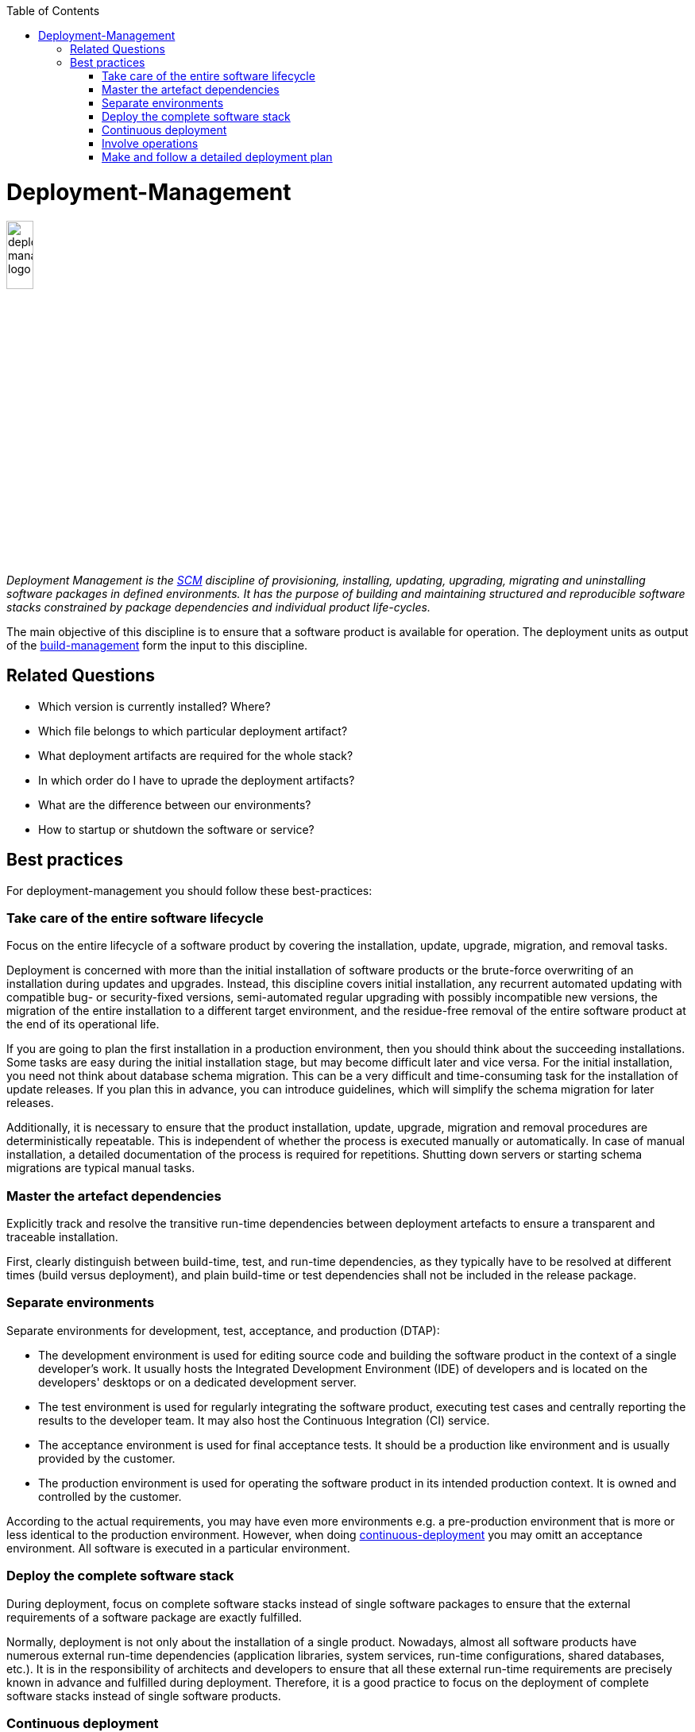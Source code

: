 :toc: macro
toc::[]

= Deployment-Management

image::images/deployment-management.png["deployment-management logo",width="20%"]

_Deployment Management is the link:scm.asciidoc[SCM] discipline of provisioning, installing, updating, upgrading, migrating and uninstalling software packages in defined environments.
It has the purpose of building and maintaining structured and reproducible software stacks constrained by package dependencies and individual product life-cycles._

The main objective of this discipline is to ensure that a software product is available for operation.
The deployment units as output of the link:build-management.asciidoc[build-management] form the input to this discipline.

== Related Questions

* Which version is currently installed? Where?
* Which file belongs to which particular deployment artifact?
* What deployment artifacts are required for the whole stack?
* In which order do I have to uprade the deployment artifacts?
* What are the difference between our environments?
* How to startup or shutdown the software or service?

== Best practices

For deployment-management you should follow these best-practices:

=== Take care of the entire software lifecycle
Focus on the entire lifecycle of a software product by covering the installation, update, upgrade, migration, and removal tasks.

Deployment is concerned with more than the initial installation of software products or the brute-force overwriting of an installation during updates and upgrades. Instead, this discipline covers initial installation, any recurrent automated updating with compatible bug- or security-fixed versions, semi-automated regular upgrading with possibly incompatible new versions, the migration of the entire installation to a different target environment, and the residue-free removal of the entire software product at the end of its operational life. 

If you are going to plan the first installation in a production environment, then you should think about the succeeding installations.
Some tasks are easy during the initial installation stage, but may become difficult later and vice versa.
For the initial installation, you need not think about database schema migration.
This can be a very difficult and time-consuming task for the installation of update releases.
If you plan this in advance, you can introduce guidelines, which will simplify the schema migration for later releases.

Additionally, it is necessary to ensure that the product installation, update, upgrade, migration and removal procedures are deterministically repeatable.
This is independent of whether the process is executed manually or automatically.
In case of  manual installation, a detailed documentation of the process is required for repetitions.
Shutting down servers or starting schema migrations are typical manual tasks.

=== Master the artefact dependencies
Explicitly track and resolve the transitive run-time dependencies between deployment artefacts to ensure a transparent and traceable installation.

First, clearly distinguish between build-time, test, and run-time dependencies, as they typically have to be resolved at different times (build versus deployment), and plain build-time or test dependencies shall not be included in the release package.

=== Separate environments
Separate environments for development, test, acceptance, and production (DTAP):

* The development environment is used for editing source code and building the software product in the context of a single developer's work. It usually hosts the Integrated Development Environment (IDE) of developers and is located on the developers' desktops or on a dedicated development server.
* The test environment is used for regularly integrating the software product, executing test cases and centrally reporting the results to the developer team. It may also host the Continuous Integration (CI) service.
* The acceptance environment is used for final acceptance tests. It should be a production like environment and is usually provided by the customer.
* The production environment is used for operating the software product in its intended production context. It is owned and controlled by the customer.

According to the actual requirements, you may have even more environments e.g. a pre-production environment that is more or less identical to the production environment.
However, when doing xref:continuous-deployment[continuous-deployment] you may omitt an acceptance environment.
All software is executed in a particular environment.

=== Deploy the complete software stack
During deployment, focus on complete software stacks instead of single software packages to ensure that the external requirements of a software package are exactly fulfilled.

Normally, deployment is not only about the installation of a single product.
Nowadays, almost all software products have numerous external run-time dependencies
(application libraries, system services, run-time configurations, shared databases, etc.).
It is in the responsibility of architects and developers to ensure that all these external run-time requirements are precisely known in advance and fulfilled during deployment.
Therefore, it is a good practice to focus on the deployment of complete software stacks instead of single software products.

=== Continuous deployment
Automation is key, saves a lot of time and avoids manual mistakes.
Therefore, your entire link:build-management.asciidoc[build-management] shall be automated as well as the installation and upgrading of your software products.
By combining and continuously running the build and deployment automation you get continuous deployment.
Projects should aim to at least continuously deploy to test environments.
This already includes automatic versining and upgrading of database schemas (unless schemaless databases are used).
Further, you should utilize all options of your target environment platform with containerization, hardware-as-code, DevOps, etc.
In contexts where time-to-market is key and no regulatory constraints prevent automated deployment to production you should go for full continuous deployment to production.
However, be aware that this requires a very high-level of experience, automated testing and quality assurance.
Further, you need concepts like canary deployments, advanced security for your version-control-system, etc.

=== Involve operations
Perform production environment deployments hand-in-hand with the operations team and domain experts to ensure a smooth_going live_ process.

The deployment of the production environment must involve operations and your customer's domain experts.
The reason is that service windows of operations and the domain-related business processes have to be taken into account for glitch-free deployment.
All operation departments have regulations on how to deploy software systems and what are the preconditions to deploy them into production.
This includes, for example, that the new software has to support specialised monitoring or logging features, or that it must offer some dictated services, for shutting down or starting the server process.

Hence, for every smooth _going live_ process, you must always ensure that the deployment is truly performed hand-in-hand with these stakeholders.
This involves clearly communicating what version is being deployed, when it is deployed, why it is deployed, what user-visible changes will be apparent subsequently, etc.

=== Make and follow a detailed deployment plan
A detailed plan is required for all subtasks of the deployment including all tasks that are prerequisites for the deployment.

The deployment of complex software systems with potentially many interfaces to neighboured or external systems is a task that should already start in the analysis or design phase.
Here you should e.g. think about questions like "In which order shall old interfaces be replaced with new ones?" or "How to migrate the business critical data?".
Therefore, make a plan including topics as data migration, database schema migration, software deployment,
environment specific configurations, fallback scenario, point of no return, smoke test, down times etc.
Important questions to be answered for each topic are:

* How long does it take?
* Who executes the steps and when?
* What prerequisites have to be met?
* What can be automated and what is better done manually?

From such a plan, you should systematically develop a detailed documented deployment process.
This deployment process should be used and improved during each deployment in the test environment.
That is your chance to be as sure as possible that everything will work fine for the go-live.
